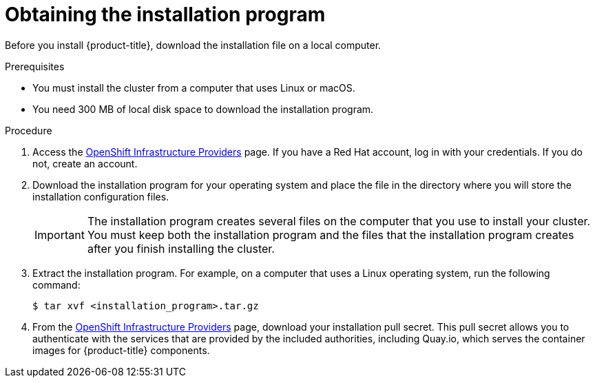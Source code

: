 // Module included in the following assemblies:
//
// * installing/installing_aws/installing-aws-default.adoc
// * installing/installing_aws/installing-aws-customizations.adoc
// * installing/installing_aws/installing-aws-network-customizations.adoc
// * installing/installing_aws_user_infra/installing-aws-user-infra.adoc
// * installing/installing_azure/installing-azure-customizations.adoc
// * installing/installing_bare_metal/installing-bare-metal.adoc
// * installing/installing_vsphere/installing-vsphere.adoc

[id="installation-obtaining-installer_{context}"]
= Obtaining the installation program

Before you install {product-title}, download the installation file on a local
computer.

.Prerequisites

* You must install the cluster from a computer that uses Linux or macOS.
* You need 300 MB of local disk space to download the installation program.

.Procedure

. Access the link:https://cloud.redhat.com/openshift/install[OpenShift Infrastructure Providers]
page. If you have a Red Hat account, log in with your credentials. If you do
not, create an account.

. Download the installation program for your operating system and place the file
in the directory where you will store the installation configuration files.
+
[IMPORTANT]
====
The installation program creates several files on the computer that you use to
install your cluster. You must keep both the installation program and the files
that the installation program creates after you finish installing the cluster.
====

. Extract the installation program. For example, on a computer that uses a Linux
operating system, run the following command:
+
----
$ tar xvf <installation_program>.tar.gz
----

. From the
link:https://cloud.redhat.com/openshift/install[OpenShift Infrastructure Providers]
page, download your installation pull secret. This pull secret allows you to
authenticate with the services that are provided by the included authorities,
including Quay.io, which serves the container images for {product-title}
components.
